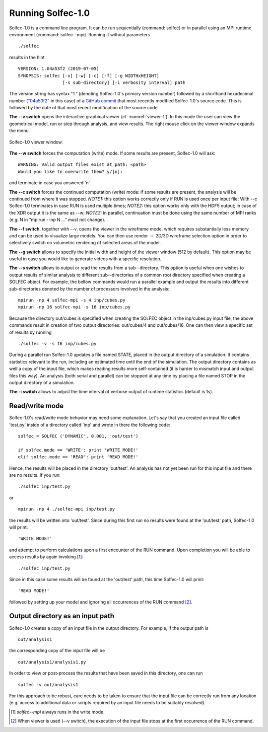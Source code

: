.. _solfec-1.0-running:

Running Solfec-1.0
==================

Solfec-1.0 is a command line program. It can be run sequentially (command: solfec) or in parallel
using an MPI runtime environment (command: solfec--mpi). Running it without parameters

::

  ./solfec

results in the hint

::

  VERSION: 1.04a53f2 (2019-07-05)
  SYNOPSIS: solfec [-v] [-w] [-c] [-f] [-g WIDTHxHEIGHT]
                   [-s sub-directory] [-i verbosity interval] path

The version string has syntax "1." (denoting Solfec-1.0's primary version number) followed by a shorthand
hexadecimal number (`"04a53f2" <https://github.com/parmes/solfec-1.0/commit/04a53f2d54128413d617f84df6f701c4242eb95d>`_
in this case) of a `GitHub commit <https://github.com/parmes/solfec-1.0/commits/master>`_ that most
recently modified Solfec-1.0's source code. This is followed by the date of that most recent modification
of the source code.

**The --v switch** opens the interactive graphical viewer (cf. :numref:`viewer-1`). In this mode the user
can view the geometrical model, run or step through analysis, and view results.
The right mouse click on the viewer window expands the menu.

.. _viewer-1:

.. figure:: figures/viewer-1.png
   :width: 50%
   :align: center

   Solfec-1.0 viewer window.

**The --w switch** forces the computation (write) mode. If some results are present, Solfec-1.0 will ask:

::
  
  WARNING: Valid output files exist at path: <path>
  Would you like to overwrite them? y/[n]:

and terminate in case you answered 'n'.

**The --c switch** forces the continued computation (write) mode: if some results are present,
the analysis will be continued from where it was stopped.  *NOTE1:* this option works correctly only
if RUN is used once per input file; With --c Solfec-1.0 terminates in case RUN is used multiple times;
*NOTE2:* this option works only with the HDF5 output; in case of the XDR  output it is the same as --w;
*NOTE3:* in parallel, continuation must be done using the same number of MPI ranks
(e.g. N in “mpirun --np N ...” must not change).

**The --f switch**, together with --v, opens the viewer in the wireframe mode,
which requires substantially less memory and can be used to visualize large models.
You can then use render :math:`\to` 2D/3D wireframe selection option in order to
selectively switch on volumetric rendering of selected areas of the model.

**The --g switch** allows to specify the initial width and height of the viewer window (512 by default).
This option may be useful in case you would like to generate videos with a specific resolution.

**The --s switch** allows to output or read the results from a sub--directory. This option is useful when one
wishes to output results of similar analysis to different sub--directories of a common root directory
specified when creating a SOLFEC object. For example, the bellow commands would run a parallel example
and output the results into different sub-directories denoted by the number of processors involved in the analysis:

::

  mpirun -np 4 solfec-mpi -s 4 inp/cubes.py
  mpirun -np 16 solfec-mpi -s 16 inp/cubes.py

Because the directory out/cubes is specified when creating the SOLFEC object in the inp/cubes.py
input file, the above commands result in creation of two output directories:
out/cubes/4 and out/cubes/16. One can then view a specific set of results by running

::

  ./solfec -v -s 16 inp/cubes.py

During a parallel run Solfec-1.0 updates a file named STATE, placed in the output directory of a simulation.
It contains statistics relevant to the run, including an estimated time until the end of the simulation.
The output directory contains as well a copy of the input file, which makes reading results more self-contained
(it is harder to mismatch input and output files this way). An analysis (both serial and parallel) can be
stopped at any time by placing a file named STOP in the output directory of a simulation.

**The -i switch** allows to adjust the time interval of verbose output of runtime statistics (default is 1s).

Read/write mode
---------------

Solfec-1.0's read/write mode behavior may need some explanation.
Let's say that you created an input file called 'test.py'
inside of a directory called 'inp' and wrote in there the following code:

::
  
  solfec = SOLFEC ('DYNAMIC', 0.001, 'out/test')

  if solfec.mode == 'WRITE': print 'WRITE MODE!'
  elif solfec.mode == 'READ': print 'READ MODE!'

Hence, the results will be placed in the directory 'out/test'.  An analysis
has not yet been run for this input file and there are no results. If you run:

::

  ./solfec inp/test.py

or

::

  mpirun -np 4 ./solfec-mpi inp/test.py

the results will be written into 'out/test'.  Since during this first run no
results were found at the 'out/test' path, Solfec-1.0 will print:

::

  'WRITE MODE!'
  
and attempt to perform calculations upon a first encounter of the RUN command.
Upon completion you will be able to access results by again invoking [1]_:

::

  ./solfec inp/test.py

Since in this case some results will be found at the 'out/test' path,
this time Solfec-1.0 will print:

::

  'READ MODE!'

followed by setting up your model and ignoring all occurrences of the RUN command [2]_.

Output directory as an input path
---------------------------------

Solfec-1.0 creates a copy of an input file in the output directory. For example, if the output path is

::

  out/analysis1

the corresponding copy of the input file will be

::

  out/analysis1/analysis1.py

In order to view or post-process the results that have been saved in this directory, one can run

::

  solfec -v out/analysis1

For this approach to be robust, care needs to be taken to ensure that the input file can be correctly run from
any location (e.g. access to additional data or scripts required by an input file needs to be suitably resolved).

.. [1] *solfec--mpi* always runs in the write mode.
.. [2] When viewer is used (--v switch), the execution of the input file stops at the first occurrence of the RUN command.
